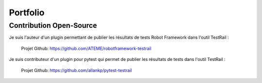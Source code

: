 Portfolio
#########

Contribution Open-Source
------------------------

Je suis l'auteur d'un plugin permettant de publier les résultats de tests Robot Framework dans l'outil TestRail : 

   Projet Github: https://github.com/ATEME/robotframework-testrail

Je suis contributeur d'un plugin pour pytest qui permet de publier les résultats de tests dans l'outil TestRail :

   Projet Github: https://github.com/allankp/pytest-testrail
